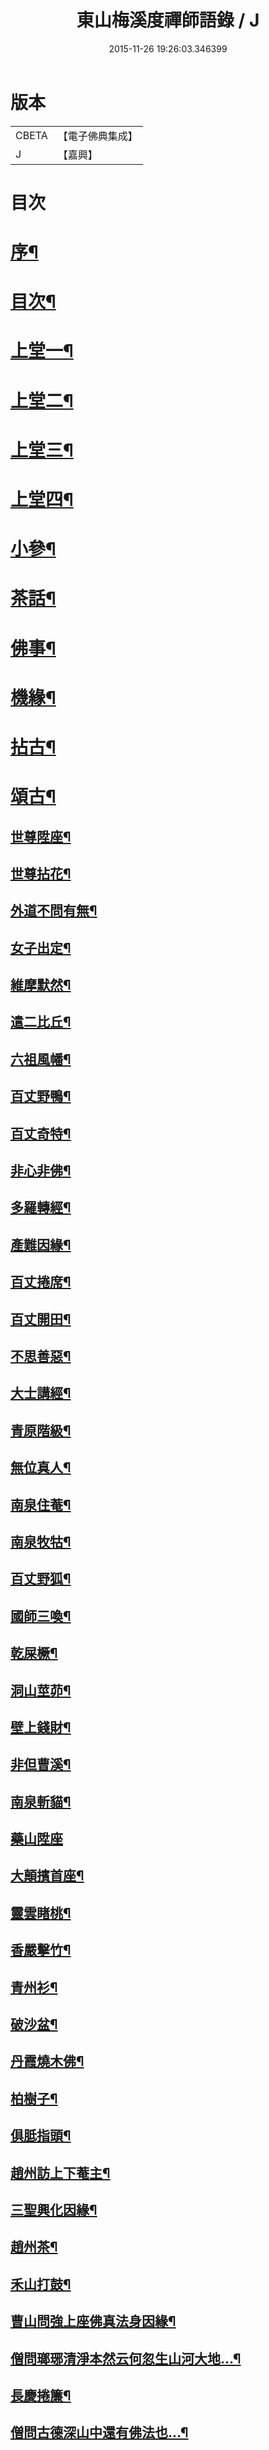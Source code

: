 #+TITLE: 東山梅溪度禪師語錄 / J
#+DATE: 2015-11-26 19:26:03.346399
* 版本
 |     CBETA|【電子佛典集成】|
 |         J|【嘉興】    |

* 目次
* [[file:KR6q0561_001.txt::001-0375a2][序¶]]
* [[file:KR6q0561_001.txt::0375c14][目次¶]]
* [[file:KR6q0561_001.txt::0376b4][上堂一¶]]
* [[file:KR6q0561_002.txt::002-0380c4][上堂二¶]]
* [[file:KR6q0561_003.txt::003-0385b4][上堂三¶]]
* [[file:KR6q0561_004.txt::004-0389c4][上堂四¶]]
* [[file:KR6q0561_005.txt::005-0395a4][小參¶]]
* [[file:KR6q0561_006.txt::006-0399c4][茶話¶]]
* [[file:KR6q0561_006.txt::0400a27][佛事¶]]
* [[file:KR6q0561_006.txt::0403a22][機緣¶]]
* [[file:KR6q0561_007.txt::007-0404c4][拈古¶]]
* [[file:KR6q0561_007.txt::0405b3][頌古¶]]
** [[file:KR6q0561_007.txt::0405b4][世尊陞座¶]]
** [[file:KR6q0561_007.txt::0405b7][世尊拈花¶]]
** [[file:KR6q0561_007.txt::0405b10][外道不問有無¶]]
** [[file:KR6q0561_007.txt::0405b13][女子出定¶]]
** [[file:KR6q0561_007.txt::0405b16][維摩默然¶]]
** [[file:KR6q0561_007.txt::0405b19][遣二比丘¶]]
** [[file:KR6q0561_007.txt::0405b23][六祖風幡¶]]
** [[file:KR6q0561_007.txt::0405b26][百丈野鴨¶]]
** [[file:KR6q0561_007.txt::0405b29][百丈奇特¶]]
** [[file:KR6q0561_007.txt::0405c2][非心非佛¶]]
** [[file:KR6q0561_007.txt::0405c5][多羅轉經¶]]
** [[file:KR6q0561_007.txt::0405c9][產難因緣¶]]
** [[file:KR6q0561_007.txt::0405c12][百丈捲席¶]]
** [[file:KR6q0561_007.txt::0405c15][百丈開田¶]]
** [[file:KR6q0561_007.txt::0405c18][不思善惡¶]]
** [[file:KR6q0561_007.txt::0405c23][大士講經¶]]
** [[file:KR6q0561_007.txt::0405c26][青原階級¶]]
** [[file:KR6q0561_007.txt::0405c29][無位真人¶]]
** [[file:KR6q0561_007.txt::0406a2][南泉住菴¶]]
** [[file:KR6q0561_007.txt::0406a5][南泉牧牯¶]]
** [[file:KR6q0561_007.txt::0406a8][百丈野狐¶]]
** [[file:KR6q0561_007.txt::0406a12][國師三喚¶]]
** [[file:KR6q0561_007.txt::0406a15][乾屎橛¶]]
** [[file:KR6q0561_007.txt::0406a18][洞山莖茆¶]]
** [[file:KR6q0561_007.txt::0406a21][壁上錢財¶]]
** [[file:KR6q0561_007.txt::0406a24][非但曹溪¶]]
** [[file:KR6q0561_007.txt::0406a28][南泉斬貓¶]]
** [[file:KR6q0561_007.txt::0406a30][藥山陞座]]
** [[file:KR6q0561_007.txt::0406b4][大顛擯首座¶]]
** [[file:KR6q0561_007.txt::0406b7][靈雲睹桃¶]]
** [[file:KR6q0561_007.txt::0406b10][香嚴擊竹¶]]
** [[file:KR6q0561_007.txt::0406b13][青州衫¶]]
** [[file:KR6q0561_007.txt::0406b16][破沙盆¶]]
** [[file:KR6q0561_007.txt::0406b19][丹霞燒木佛¶]]
** [[file:KR6q0561_007.txt::0406b22][柏樹子¶]]
** [[file:KR6q0561_007.txt::0406b25][俱胝指頭¶]]
** [[file:KR6q0561_007.txt::0406b28][趙州訪上下菴主¶]]
** [[file:KR6q0561_007.txt::0406b30][三聖興化因緣¶]]
** [[file:KR6q0561_007.txt::0406c2][趙州茶¶]]
** [[file:KR6q0561_007.txt::0406c4][禾山打鼓¶]]
** [[file:KR6q0561_007.txt::0406c8][曹山問強上座佛真法身因緣¶]]
** [[file:KR6q0561_007.txt::0406c10][僧問瑯琊清淨本然云何忽生山河大地…¶]]
** [[file:KR6q0561_007.txt::0406c12][長慶捲簾¶]]
** [[file:KR6q0561_007.txt::0406c15][僧問古德深山中還有佛法也…¶]]
** [[file:KR6q0561_007.txt::0406c18][僧問雲居弘覺禪師僧家畢竟如何覺云居山好¶]]
** [[file:KR6q0561_007.txt::0406c21][僧問趙州如何是道…¶]]
** [[file:KR6q0561_007.txt::0406c24][李駙馬問慈明我聞西河有金毛師子是否…¶]]
** [[file:KR6q0561_007.txt::0406c27][陸亙瓶鵝¶]]
** [[file:KR6q0561_007.txt::0406c31][崇福寬闊¶]]
** [[file:KR6q0561_007.txt::0406c34][九峰丹青¶]]
** [[file:KR6q0561_007.txt::0406c37][無相道場¶]]
** [[file:KR6q0561_007.txt::0406c40][歷村煎茶¶]]
** [[file:KR6q0561_007.txt::0406c43][爛冬瓜¶]]
** [[file:KR6q0561_007.txt::0406c46][資福圓相¶]]
** [[file:KR6q0561_007.txt::0406c49][法眼慧超¶]]
** [[file:KR6q0561_007.txt::0406c52][我國晏然¶]]
** [[file:KR6q0561_007.txt::0407b3][僧問長沙¶]]
** [[file:KR6q0561_007.txt::0407b7][投子劫火¶]]
** [[file:KR6q0561_007.txt::0407b10][龍牙石龜¶]]
** [[file:KR6q0561_007.txt::0407b13][臺山婆子¶]]
** [[file:KR6q0561_007.txt::0407b16][倩女離魂¶]]
** [[file:KR6q0561_007.txt::0407b19][溈山水牯¶]]
** [[file:KR6q0561_007.txt::0407b22][麻三斤¶]]
** [[file:KR6q0561_007.txt::0407b25][婆子燒菴¶]]
** [[file:KR6q0561_007.txt::0407b28][投子凡聖¶]]
** [[file:KR6q0561_007.txt::0407c2][犀牛扇子¶]]
** [[file:KR6q0561_007.txt::0407c5][高峰墮枕¶]]
** [[file:KR6q0561_007.txt::0407c8][鳥窠布毛¶]]
** [[file:KR6q0561_007.txt::0407c11][婆子拋兒¶]]
** [[file:KR6q0561_007.txt::0407c14][洛浦藏教¶]]
** [[file:KR6q0561_007.txt::0407c17][風穴古曲¶]]
** [[file:KR6q0561_007.txt::0407c20][梁山祖意¶]]
** [[file:KR6q0561_007.txt::0407c22][道吾深深¶]]
** [[file:KR6q0561_007.txt::0407c25][臨濟大悟¶]]
** [[file:KR6q0561_007.txt::0407c30][巖頭古帆]]
** [[file:KR6q0561_007.txt::0408a4][日裏看山¶]]
** [[file:KR6q0561_007.txt::0408a7][大隨烏龜¶]]
** [[file:KR6q0561_007.txt::0408a10][文殊成勞¶]]
** [[file:KR6q0561_007.txt::0408a13][巴陵雞鴨¶]]
** [[file:KR6q0561_007.txt::0408a16][廣教冀州¶]]
** [[file:KR6q0561_007.txt::0408a19][趙橫高坡¶]]
** [[file:KR6q0561_007.txt::0408a22][雪峰南際¶]]
** [[file:KR6q0561_007.txt::0408a26][首山此經¶]]
** [[file:KR6q0561_007.txt::0408a29][九峰龜毛¶]]
** [[file:KR6q0561_007.txt::0408b2][慈明銀蟾¶]]
** [[file:KR6q0561_007.txt::0408b5][疏山造塔¶]]
** [[file:KR6q0561_007.txt::0408b8][九峰不肯¶]]
** [[file:KR6q0561_007.txt::0408b11][蜆子和尚¶]]
** [[file:KR6q0561_007.txt::0408b15][嚴陽一物¶]]
** [[file:KR6q0561_007.txt::0408b18][雲門明教¶]]
** [[file:KR6q0561_007.txt::0408b21][鏡清有言¶]]
** [[file:KR6q0561_007.txt::0408b24][德山大悟¶]]
** [[file:KR6q0561_007.txt::0408b29][親傳的事¶]]
** [[file:KR6q0561_007.txt::0408c2][板齒生毛¶]]
** [[file:KR6q0561_007.txt::0408c5][仙天野狐¶]]
** [[file:KR6q0561_007.txt::0408c9][首山菩提¶]]
** [[file:KR6q0561_007.txt::0408c12][昌黎大顛¶]]
** [[file:KR6q0561_007.txt::0408c16][投子三身¶]]
** [[file:KR6q0561_007.txt::0408c19][陸亙鐫石¶]]
** [[file:KR6q0561_007.txt::0408c24][狗子有無¶]]
* [[file:KR6q0561_008.txt::008-0409b4][佛祖贊¶]]
** [[file:KR6q0561_008.txt::008-0409b5][釋迦¶]]
** [[file:KR6q0561_008.txt::008-0409b10][接引¶]]
** [[file:KR6q0561_008.txt::008-0409b15][彌勒¶]]
** [[file:KR6q0561_008.txt::008-0409b20][觀音¶]]
** [[file:KR6q0561_008.txt::008-0409b24][達磨¶]]
** [[file:KR6q0561_008.txt::008-0409b28][朝陽¶]]
** [[file:KR6q0561_008.txt::008-0409b30][對月]]
** [[file:KR6q0561_008.txt::0409c4][二仙圍碁圖¶]]
** [[file:KR6q0561_008.txt::0409c7][三仙煉丹圖¶]]
** [[file:KR6q0561_008.txt::0409c10][盤龍蓮峰炤禪師¶]]
** [[file:KR6q0561_008.txt::0409c18][密雲祖翁¶]]
** [[file:KR6q0561_008.txt::0409c21][破山師翁¶]]
** [[file:KR6q0561_008.txt::0409c27][本師靈隱老人¶]]
** [[file:KR6q0561_008.txt::0410a6][法周長老¶]]
** [[file:KR6q0561_008.txt::0410a11][潛靈法姪禪師¶]]
** [[file:KR6q0561_008.txt::0410a16][月峰法姪禪師¶]]
** [[file:KR6q0561_008.txt::0410a22][厥中師¶]]
** [[file:KR6q0561_008.txt::0410a27][璞玉半身道影¶]]
** [[file:KR6q0561_008.txt::0410a30][西竺和尚說法圖¶]]
** [[file:KR6q0561_008.txt::0410b4][四照禪師行樂圖¶]]
* [[file:KR6q0561_008.txt::0410b8][自贊¶]]
** [[file:KR6q0561_008.txt::0410b9][霞章禪人請¶]]
** [[file:KR6q0561_008.txt::0410b15][了然上座請¶]]
** [[file:KR6q0561_008.txt::0410b19][慧穎上座請¶]]
** [[file:KR6q0561_008.txt::0410b26][蘭章禪人請¶]]
** [[file:KR6q0561_008.txt::0410b29][皎月侍者請¶]]
** [[file:KR6q0561_008.txt::0410c5][行樂圖¶]]
** [[file:KR6q0561_008.txt::0410c12][長瑞劉夫人請¶]]
** [[file:KR6q0561_008.txt::0410c18][省念尼禪人請¶]]
** [[file:KR6q0561_008.txt::0410c21][明徹戒子請¶]]
** [[file:KR6q0561_008.txt::0410c24][六和戒子請¶]]
** [[file:KR6q0561_008.txt::0410c27][仁和戒子請¶]]
* [[file:KR6q0561_008.txt::0410c30][歌]]
* [[file:KR6q0561_008.txt::0411b2][書問¶]]
** [[file:KR6q0561_008.txt::0411b3][復普安吳太守¶]]
** [[file:KR6q0561_008.txt::0411b12][復廣南姜副戎¶]]
** [[file:KR6q0561_008.txt::0411b22][與慧穎上座¶]]
** [[file:KR6q0561_008.txt::0411b30][與龍梅友人]]
** [[file:KR6q0561_008.txt::0411c5][與安籠蘭總戎¶]]
** [[file:KR6q0561_008.txt::0411c15][與明副戎¶]]
** [[file:KR6q0561_008.txt::0411c26][復開伯牟鄉紳¶]]
** [[file:KR6q0561_008.txt::0412a16][與台星夏鄉紳¶]]
** [[file:KR6q0561_008.txt::0412a22][復蕭漢臣鄉紳¶]]
** [[file:KR6q0561_008.txt::0412a30][與方伯柯大檀越]]
** [[file:KR6q0561_008.txt::0412b12][候慕制臺¶]]
** [[file:KR6q0561_008.txt::0412b20][與張副戎¶]]
** [[file:KR6q0561_008.txt::0412b25][與篤生傅邑宰¶]]
** [[file:KR6q0561_008.txt::0412c2][與劉副戎¶]]
** [[file:KR6q0561_008.txt::0412c9][與陳守戎¶]]
** [[file:KR6q0561_008.txt::0412c15][復易文學¶]]
** [[file:KR6q0561_008.txt::0412c27][復于野黃居士¶]]
* [[file:KR6q0561_009.txt::009-0413b4][法語¶]]
** [[file:KR6q0561_009.txt::009-0413b5][示霞章禪人¶]]
** [[file:KR6q0561_009.txt::009-0413b18][示大破禪人¶]]
** [[file:KR6q0561_009.txt::009-0413b29][示元素禪人¶]]
** [[file:KR6q0561_009.txt::0413c7][示懋猷張居士¶]]
** [[file:KR6q0561_009.txt::0413c15][示田善人¶]]
** [[file:KR6q0561_009.txt::0413c22][示陳自新¶]]
** [[file:KR6q0561_009.txt::0413c28][贈最良李居士¶]]
** [[file:KR6q0561_009.txt::0414a20][胡心學持金剛經求語¶]]
** [[file:KR6q0561_009.txt::0414a25][示清修熊居士¶]]
** [[file:KR6q0561_009.txt::0414a30][與君山劉茂才¶]]
** [[file:KR6q0561_009.txt::0414b13][示綿綿禪人¶]]
** [[file:KR6q0561_009.txt::0414b25][示心安禪者¶]]
** [[file:KR6q0561_009.txt::0414c5][贈嵩敞法姪¶]]
** [[file:KR6q0561_009.txt::0414c30][示紹南監院]]
** [[file:KR6q0561_009.txt::0415a17][示繼爾書記¶]]
** [[file:KR6q0561_009.txt::0415a30][示嘯竹副寺]]
** [[file:KR6q0561_009.txt::0415b10][贈圓融法姪¶]]
** [[file:KR6q0561_009.txt::0415b16][示鐵航禪人¶]]
** [[file:KR6q0561_009.txt::0415b22][示定生戒子¶]]
** [[file:KR6q0561_009.txt::0415b27][壽貴陽太守葵菴許護法¶]]
** [[file:KR6q0561_009.txt::0415c2][示溪舌禪人¶]]
** [[file:KR6q0561_009.txt::0415c15][示古梅禪者參狗子佛性有無¶]]
** [[file:KR6q0561_009.txt::0415c23][示石琴禪者參無絃琴¶]]
** [[file:KR6q0561_009.txt::0415c30][示鱗如禪人]]
** [[file:KR6q0561_009.txt::0416a6][示道源行者¶]]
** [[file:KR6q0561_009.txt::0416a10][示巨淵行者¶]]
** [[file:KR6q0561_009.txt::0416a15][劉副臺請題書齋匾并序¶]]
** [[file:KR6q0561_009.txt::0416a25][示缽蓮侍者¶]]
** [[file:KR6q0561_009.txt::0416b2][示衣雲侍者¶]]
** [[file:KR6q0561_009.txt::0416b9][示一源禪者¶]]
** [[file:KR6q0561_009.txt::0416b19][示話月禪者¶]]
** [[file:KR6q0561_009.txt::0416b24][示青林禪孫¶]]
** [[file:KR6q0561_009.txt::0416b30][示樹東禪孫]]
* [[file:KR6q0561_009.txt::0416c6][法派¶]]
* [[file:KR6q0561_010.txt::010-0417a4][示偈¶]]
** [[file:KR6q0561_010.txt::010-0417a5][冬夜示眾¶]]
** [[file:KR6q0561_010.txt::010-0417a9][示允章李居士¶]]
** [[file:KR6q0561_010.txt::010-0417a13][示蒙化眾禪者¶]]
** [[file:KR6q0561_010.txt::010-0417a17][滇南復友¶]]
** [[file:KR6q0561_010.txt::010-0417a21][雲州復諸儒士¶]]
** [[file:KR6q0561_010.txt::010-0417a25][人日勉眾¶]]
** [[file:KR6q0561_010.txt::010-0417a29][號破雲侍者¶]]
** [[file:KR6q0561_010.txt::0417b3][號禪清禪人¶]]
** [[file:KR6q0561_010.txt::0417b7][勉謬行棒喝者¶]]
** [[file:KR6q0561_010.txt::0417b11][勉妄分儒釋者¶]]
** [[file:KR6q0561_010.txt::0417b15][示瀛洲禪者¶]]
** [[file:KR6q0561_010.txt::0417b19][齋榜¶]]
** [[file:KR6q0561_010.txt::0417b23][示況瑞麟居士¶]]
** [[file:KR6q0561_010.txt::0417b26][示祥亨善人¶]]
** [[file:KR6q0561_010.txt::0417b29][示祥生居士¶]]
** [[file:KR6q0561_010.txt::0417c2][示白絅候¶]]
** [[file:KR6q0561_010.txt::0417c8][示載空禪者¶]]
** [[file:KR6q0561_010.txt::0417c11][示卓爾禪者¶]]
** [[file:KR6q0561_010.txt::0417c14][送純真禪人還滇¶]]
** [[file:KR6q0561_010.txt::0417c17][山堂晏坐¶]]
** [[file:KR6q0561_010.txt::0417c20][木魚頌¶]]
** [[file:KR6q0561_010.txt::0417c23][聞雨示眾¶]]
** [[file:KR6q0561_010.txt::0417c26][示空藏禪人¶]]
** [[file:KR6q0561_010.txt::0417c29][示自惺禪者¶]]
** [[file:KR6q0561_010.txt::0418a2][示秋雲禪者¶]]
** [[file:KR6q0561_010.txt::0418a5][慈念禪人求偈還滇¶]]
** [[file:KR6q0561_010.txt::0418a8][侍僧請題木魚口占¶]]
** [[file:KR6q0561_010.txt::0418a11][值雪示眾¶]]
** [[file:KR6q0561_010.txt::0418a14][示不夜謝居士¶]]
** [[file:KR6q0561_010.txt::0418a17][張文憲持扇求偈¶]]
** [[file:KR6q0561_010.txt::0418a20][示本光任居士¶]]
** [[file:KR6q0561_010.txt::0418a23][示淨明胡居士¶]]
** [[file:KR6q0561_010.txt::0418a26][示周汝和¶]]
** [[file:KR6q0561_010.txt::0418a29][壽清修熊居士¶]]
** [[file:KR6q0561_010.txt::0418b2][月濤山示眾¶]]
** [[file:KR6q0561_010.txt::0418b5][寓萬壽寺諸檀送燈求偈¶]]
** [[file:KR6q0561_010.txt::0418b8][贈盤龍潛靈法姪¶]]
** [[file:KR6q0561_010.txt::0418b11][示湛明禪人¶]]
** [[file:KR6q0561_010.txt::0418b14][示桃林陳居士¶]]
** [[file:KR6q0561_010.txt::0418b17][示竹林陳居士¶]]
** [[file:KR6q0561_010.txt::0418b20][示雲騰雷秀才¶]]
** [[file:KR6q0561_010.txt::0418b23][示續燈禪者¶]]
** [[file:KR6q0561_010.txt::0418b26][示雷聖望¶]]
** [[file:KR6q0561_010.txt::0418b29][示段子潔¶]]
** [[file:KR6q0561_010.txt::0418c2][示芳遠禪孫¶]]
** [[file:KR6q0561_010.txt::0418c5][示吳爾新¶]]
** [[file:KR6q0561_010.txt::0418c8][示陳大廷¶]]
** [[file:KR6q0561_010.txt::0418c11][贈劉鎮臺¶]]
** [[file:KR6q0561_010.txt::0418c14][春日賀鄭副臺再鎮陽瓜¶]]
** [[file:KR6q0561_010.txt::0418c17][示本宗芶居士參誰字¶]]
** [[file:KR6q0561_010.txt::0418c20][夜坐示眾¶]]
** [[file:KR6q0561_010.txt::0418c23][示六明善人¶]]
** [[file:KR6q0561_010.txt::0418c26][示化池善人¶]]
** [[file:KR6q0561_010.txt::0418c29][復禪人霜月照禪心原韻¶]]
** [[file:KR6q0561_010.txt::0419a2][春日示眾¶]]
** [[file:KR6q0561_010.txt::0419a5][示正白禪人¶]]
** [[file:KR6q0561_010.txt::0419a8][登雞山¶]]
** [[file:KR6q0561_010.txt::0419a11][示石鐘寺懷中禪人¶]]
** [[file:KR6q0561_010.txt::0419a14][示淨明尼¶]]
** [[file:KR6q0561_010.txt::0419a17][示體虛禪者¶]]
** [[file:KR6q0561_010.txt::0419a20][示載空禪者¶]]
** [[file:KR6q0561_010.txt::0419a23][示了凡禪者¶]]
** [[file:KR6q0561_010.txt::0419a26][示妙宗居士¶]]
** [[file:KR6q0561_010.txt::0419a29][示祥普善人¶]]
** [[file:KR6q0561_010.txt::0419b2][示晦心馬居士¶]]
** [[file:KR6q0561_010.txt::0419b5][示張夢蘭¶]]
** [[file:KR6q0561_010.txt::0419b8][示本真馬居士¶]]
** [[file:KR6q0561_010.txt::0419b11][壽徐縣尉¶]]
** [[file:KR6q0561_010.txt::0419b14][燦融禪人求偈¶]]
** [[file:KR6q0561_010.txt::0419b17][登棲鶴樓上層¶]]
** [[file:KR6q0561_010.txt::0419b20][遊新庵次韻勉主僧¶]]
** [[file:KR6q0561_010.txt::0419b25][示冰月禪孫¶]]
** [[file:KR6q0561_010.txt::0419b28][示自圓李善人¶]]
** [[file:KR6q0561_010.txt::0419b30][寄雲如劉副戎]]
** [[file:KR6q0561_010.txt::0419c4][寄數珠與劉夫人¶]]
** [[file:KR6q0561_010.txt::0419c7][號鐵航禪人¶]]
** [[file:KR6q0561_010.txt::0419c10][示嘯竹侍者¶]]
** [[file:KR6q0561_010.txt::0419c13][書扇送別慈修禪者¶]]
** [[file:KR6q0561_010.txt::0419c16][壽覺悟耆宿¶]]
** [[file:KR6q0561_010.txt::0419c19][壽慧穎西堂¶]]
** [[file:KR6q0561_010.txt::0419c22][寓金鳴題桂示眾¶]]
** [[file:KR6q0561_010.txt::0419c25][示一拳桂居士¶]]
** [[file:KR6q0561_010.txt::0419c28][示古鏡霍居士¶]]
** [[file:KR6q0561_010.txt::0419c30][示空蘊曹善人]]
** [[file:KR6q0561_010.txt::0420a4][示明懷善人¶]]
** [[file:KR6q0561_010.txt::0420a7][示輝之善人¶]]
** [[file:KR6q0561_010.txt::0420a10][示培道善人¶]]
** [[file:KR6q0561_010.txt::0420a13][示北海張居士¶]]
** [[file:KR6q0561_010.txt::0420a16][示成之朱居士¶]]
** [[file:KR6q0561_010.txt::0420a19][壽鵬舉高居士¶]]
** [[file:KR6q0561_010.txt::0420a22][示定生戒子¶]]
** [[file:KR6q0561_010.txt::0420a25][贈于野黃居士¶]]
** [[file:KR6q0561_010.txt::0420a28][示六和戒子¶]]
** [[file:KR6q0561_010.txt::0420a30][示仁和戒子]]
** [[file:KR6q0561_010.txt::0420b4][示大徹禪孫¶]]
** [[file:KR6q0561_010.txt::0420b7][示缽蓮禪孫¶]]
** [[file:KR6q0561_010.txt::0420b10][示林秀禪人¶]]
** [[file:KR6q0561_010.txt::0420b13][中秋茶餅寄祿藜和尚¶]]
** [[file:KR6q0561_010.txt::0420b16][贈長瑞劉夫人¶]]
** [[file:KR6q0561_010.txt::0420b19][復無相居士來韻¶]]
** [[file:KR6q0561_010.txt::0420b26][壽赤松和尚¶]]
** [[file:KR6q0561_010.txt::0420b29][夏日送葉都閫陞任江南¶]]
** [[file:KR6q0561_010.txt::0420c2][贈瑞彩周居士¶]]
** [[file:KR6q0561_010.txt::0420c5][壽周孺人八十¶]]
** [[file:KR6q0561_010.txt::0420c8][送瑞彩周居士之中州¶]]
** [[file:KR6q0561_010.txt::0420c11][送別彥士陳居士¶]]
** [[file:KR6q0561_010.txt::0420c14][送別君選胡居士¶]]
** [[file:KR6q0561_010.txt::0420c17][送明空曹居士禮南海¶]]
** [[file:KR6q0561_010.txt::0420c20][示一源行者侍師遊南海¶]]
** [[file:KR6q0561_010.txt::0420c23][示自照蔡善人¶]]
** [[file:KR6q0561_010.txt::0420c26][示湛目善人¶]]
** [[file:KR6q0561_010.txt::0420c29][示清波善人¶]]
** [[file:KR6q0561_010.txt::0421a2][示眾¶]]
** [[file:KR6q0561_010.txt::0421a13][示廣相張居士¶]]
** [[file:KR6q0561_010.txt::0421a16][示懷智禪人¶]]
** [[file:KR6q0561_010.txt::0421a19][示戴居易¶]]
** [[file:KR6q0561_010.txt::0421a22][示省幻段居士¶]]
** [[file:KR6q0561_010.txt::0421a25][示巨修善人¶]]
** [[file:KR6q0561_010.txt::0421a28][示默可善人¶]]
** [[file:KR6q0561_010.txt::0421a30][示覺天萬居士]]
** [[file:KR6q0561_010.txt::0421b4][示空藏禪人¶]]
** [[file:KR6q0561_010.txt::0421b6][示自曉蔡居士¶]]
** [[file:KR6q0561_010.txt::0421b8][示月湛王居士¶]]
** [[file:KR6q0561_010.txt::0421b10][示衣雲禪孫¶]]
** [[file:KR6q0561_010.txt::0421b12][經壇傳公子請延生偈¶]]
** [[file:KR6q0561_010.txt::0421b14][示開極禪者¶]]
** [[file:KR6q0561_010.txt::0421b16][示楊善人¶]]
* [[file:KR6q0561_010.txt::0421b18][聯芳¶]]
** [[file:KR6q0561_010.txt::0421b19][付慧穎慶緒禪人¶]]
** [[file:KR6q0561_010.txt::0421b22][付石林道輝禪人¶]]
** [[file:KR6q0561_010.txt::0421b25][付霞章海偉禪人¶]]
** [[file:KR6q0561_010.txt::0421b28][付紹南真解禪人¶]]
** [[file:KR6q0561_010.txt::0421b30][付繼爾性堅禪人]]
** [[file:KR6q0561_010.txt::0421c4][付正音海聞禪人¶]]
** [[file:KR6q0561_010.txt::0421c7][付大霖澄準禪人¶]]
** [[file:KR6q0561_010.txt::0421c10][付法雨照潤禪人¶]]
** [[file:KR6q0561_010.txt::0421c13][付禪睦寂和禪人¶]]
** [[file:KR6q0561_010.txt::0421c16][付溪舌寂宣禪人¶]]
* [[file:KR6q0561_010.txt::0421c22][行由¶]]
* 卷
** [[file:KR6q0561_001.txt][東山梅溪度禪師語錄 1]]
** [[file:KR6q0561_002.txt][東山梅溪度禪師語錄 2]]
** [[file:KR6q0561_003.txt][東山梅溪度禪師語錄 3]]
** [[file:KR6q0561_004.txt][東山梅溪度禪師語錄 4]]
** [[file:KR6q0561_005.txt][東山梅溪度禪師語錄 5]]
** [[file:KR6q0561_006.txt][東山梅溪度禪師語錄 6]]
** [[file:KR6q0561_007.txt][東山梅溪度禪師語錄 7]]
** [[file:KR6q0561_008.txt][東山梅溪度禪師語錄 8]]
** [[file:KR6q0561_009.txt][東山梅溪度禪師語錄 9]]
** [[file:KR6q0561_010.txt][東山梅溪度禪師語錄 10]]
